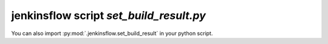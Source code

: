 jenkinsflow script `set_build_result.py`
========================================

.. argparse::
   :module: jenkinsflow.set_build_result
   :func: args_parser
   :prog: set_build_result.py

You can also import :py:mod:`.jenkinsflow.set_build_result` in your python script.

